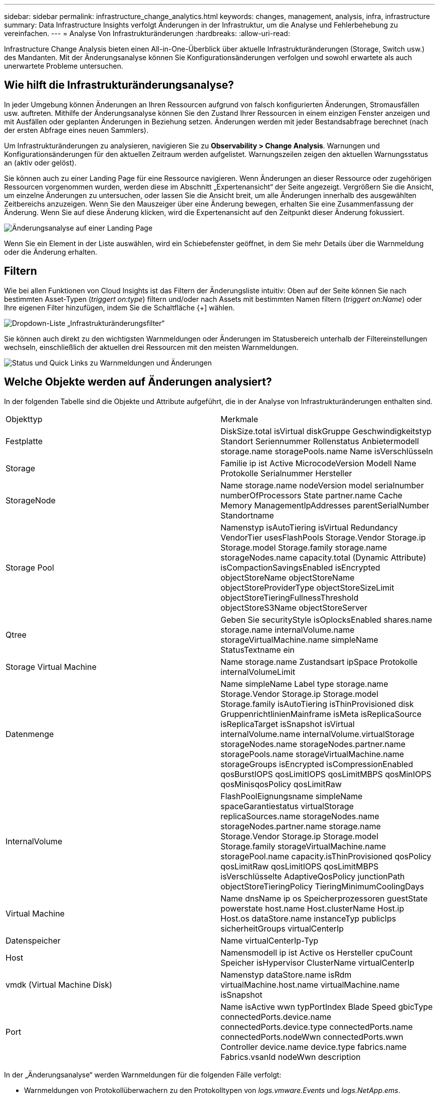 ---
sidebar: sidebar 
permalink: infrastructure_change_analytics.html 
keywords: changes, management, analysis, infra, infrastructure 
summary: Data Infrastructure Insights verfolgt Änderungen in der Infrastruktur, um die Analyse und Fehlerbehebung zu vereinfachen. 
---
= Analyse Von Infrastrukturänderungen
:hardbreaks:
:allow-uri-read: 


[role="lead"]
Infrastructure Change Analysis bieten einen All-in-One-Überblick über aktuelle Infrastrukturänderungen (Storage, Switch usw.) des Mandanten. Mit der Änderungsanalyse können Sie Konfigurationsänderungen verfolgen und sowohl erwartete als auch unerwartete Probleme untersuchen.



== Wie hilft die Infrastrukturänderungsanalyse?

In jeder Umgebung können Änderungen an Ihren Ressourcen aufgrund von falsch konfigurierten Änderungen, Stromausfällen usw. auftreten. Mithilfe der Änderungsanalyse können Sie den Zustand Ihrer Ressourcen in einem einzigen Fenster anzeigen und mit Ausfällen oder geplanten Änderungen in Beziehung setzen. Änderungen werden mit jeder Bestandsabfrage berechnet (nach der ersten Abfrage eines neuen Sammlers).

Um Infrastrukturänderungen zu analysieren, navigieren Sie zu *Observability > Change Analysis*. Warnungen und Konfigurationsänderungen für den aktuellen Zeitraum werden aufgelistet. Warnungszeilen zeigen den aktuellen Warnungsstatus an (aktiv oder gelöst).

Sie können auch zu einer Landing Page für eine Ressource navigieren. Wenn Änderungen an dieser Ressource oder zugehörigen Ressourcen vorgenommen wurden, werden diese im Abschnitt „Expertenansicht“ der Seite angezeigt. Vergrößern Sie die Ansicht, um einzelne Änderungen zu untersuchen, oder lassen Sie die Ansicht breit, um alle Änderungen innerhalb des ausgewählten Zeitbereichs anzuzeigen. Wenn Sie den Mauszeiger über eine Änderung bewegen, erhalten Sie eine Zusammenfassung der Änderung. Wenn Sie auf diese Änderung klicken, wird die Expertenansicht auf den Zeitpunkt dieser Änderung fokussiert.

image:change_analysis_on_a_landing_page.png["Änderungsanalyse auf einer Landing Page"]

Wenn Sie ein Element in der Liste auswählen, wird ein Schiebefenster geöffnet, in dem Sie mehr Details über die Warnmeldung oder die Änderung erhalten.



== Filtern

Wie bei allen Funktionen von Cloud Insights ist das Filtern der Änderungsliste intuitiv: Oben auf der Seite können Sie nach bestimmten Asset-Typen (_triggert on:type_) filtern und/oder nach Assets mit bestimmten Namen filtern (_triggert on:Name_) oder Ihre eigenen Filter hinzufügen, indem Sie die Schaltfläche {+] wählen.

image:infraChange_filter_dropdown.png["Dropdown-Liste „Infrastrukturänderungsfilter“"]

Sie können auch direkt zu den wichtigsten Warnmeldungen oder Änderungen im Statusbereich unterhalb der Filtereinstellungen wechseln, einschließlich der aktuellen drei Ressourcen mit den meisten Warnmeldungen.

image:Change_Analysis_filters_and_status.png["Status und Quick Links zu Warnmeldungen und Änderungen"]



== Welche Objekte werden auf Änderungen analysiert?

In der folgenden Tabelle sind die Objekte und Attribute aufgeführt, die in der Analyse von Infrastrukturänderungen enthalten sind.

|===


| Objekttyp | Merkmale 


| Festplatte | DiskSize.total isVirtual diskGruppe Geschwindigkeitstyp Standort Seriennummer Rollenstatus Anbietermodell storage.name storagePools.name Name isVerschlüsseln 


| Storage | Familie ip ist Active MicrocodeVersion Modell Name Protokolle Serialnummer Hersteller 


| StorageNode | Name storage.name nodeVersion model serialnumber numberOfProcessors State partner.name Cache Memory ManagementIpAddresses parentSerialNumber Standortname 


| Storage Pool | Namenstyp isAutoTiering isVirtual Redundancy VendorTier usesFlashPools Storage.Vendor Storage.ip Storage.model Storage.family storage.name storageNodes.name capacity.total (Dynamic Attribute) isCompactionSavingsEnabled isEncrypted objectStoreName objectStoreName objectStoreProviderType objectStoreSizeLimit objectStoreTieringFullnessThreshold objectStoreS3Name objectStoreServer 


| Qtree | Geben Sie securityStyle isOplocksEnabled shares.name storage.name internalVolume.name storageVirtualMachine.name simpleName StatusTextname ein 


| Storage Virtual Machine | Name storage.name Zustandsart ipSpace Protokolle internalVolumeLimit 


| Datenmenge | Name simpleName Label type storage.name Storage.Vendor Storage.ip Storage.model Storage.family isAutoTiering isThinProvisioned disk GruppenrichtlinienMainframe isMeta isReplicaSource isReplicaTarget isSnapshot isVirtual internalVolume.name internalVolume.virtualStorage storageNodes.name storageNodes.partner.name storagePools.name storageVirtualMachine.name storageGroups isEncrypted isCompressionEnabled qosBurstIOPS qosLimitIOPS qosLimitMBPS qosMinIOPS qosMinisqosPolicy qosLimitRaw 


| InternalVolume | FlashPoolEignungsname simpleName spaceGarantiestatus virtualStorage replicaSources.name storageNodes.name storageNodes.partner.name storage.name Storage.Vendor Storage.ip Storage.model Storage.family storageVirtualMachine.name storagePool.name capacity.isThinProvisioned qosPolicy qosLimitRaw qosLimitIOPS qosLimitMBPS isVerschlüsselte AdaptiveQosPolicy junctionPath objectStoreTieringPolicy TieringMinimumCoolingDays 


| Virtual Machine | Name dnsName ip os Speicherprozessoren guestState powerstate host.name Host.clusterName Host.ip Host.os dataStore.name instanceTyp publicIps sicherheitGroups virtualCenterIp 


| Datenspeicher | Name virtualCenterIp-Typ 


| Host | Namensmodell ip ist Active os Hersteller cpuCount Speicher isHypervisor ClusterName virtualCenterIp 


| vmdk (Virtual Machine Disk) | Namenstyp dataStore.name isRdm virtualMachine.host.name virtualMachine.name isSnapshot 


| Port | Name isActive wwn typPortIndex Blade Speed gbicType connectedPorts.device.name connectedPorts.device.type connectedPorts.name connectedPorts.nodeWwn connectedPorts.wwn Controller device.name device.type fabrics.name Fabrics.vsanId nodeWwn description 
|===
In der „Änderungsanalyse“ werden Warnmeldungen für die folgenden Fälle verfolgt:

* Warnmeldungen von Protokollüberwachern zu den Protokolltypen von _logs.vmware.Events_ und _logs.NetApp.ems_.
* Warnungen von metrischen Monitoren für die oben genannten Objekttypen; diese müssen im Feld _Group by_ ausgewählt werden, damit die Änderungsanalyse sie nachverfolgen kann.


